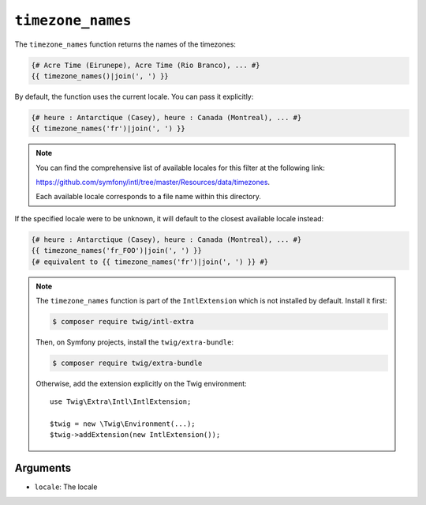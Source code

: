 ``timezone_names``
==================

.. versionadded:: 3.5

    The ``timezone_names`` function was added in Twig 3.5.

The ``timezone_names`` function returns the names of the timezones:

.. code-block:: twig

    {# Acre Time (Eirunepe), Acre Time (Rio Branco), ... #}
    {{ timezone_names()|join(', ') }}
    
By default, the function uses the current locale. You can pass it explicitly:

.. code-block:: twig

    {# heure : Antarctique (Casey), heure : Canada (Montreal), ... #}
    {{ timezone_names('fr')|join(', ') }}

.. note::

    You can find the comprehensive list of available locales for this filter at the following link:

    https://github.com/symfony/intl/tree/master/Resources/data/timezones.

    Each available locale corresponds to a file name within this directory.

If the specified locale were to be unknown, it will default to the closest available locale instead:

.. code-block:: twig

    {# heure : Antarctique (Casey), heure : Canada (Montreal), ... #}
    {{ timezone_names('fr_FOO')|join(', ') }}
    {# equivalent to {{ timezone_names('fr')|join(', ') }} #}

.. note::

    The ``timezone_names`` function is part of the ``IntlExtension`` which is not
    installed by default. Install it first:

    .. code-block:: bash

        $ composer require twig/intl-extra

    Then, on Symfony projects, install the ``twig/extra-bundle``:

    .. code-block:: bash

        $ composer require twig/extra-bundle

    Otherwise, add the extension explicitly on the Twig environment::

        use Twig\Extra\Intl\IntlExtension;

        $twig = new \Twig\Environment(...);
        $twig->addExtension(new IntlExtension());

Arguments
---------

* ``locale``: The locale
